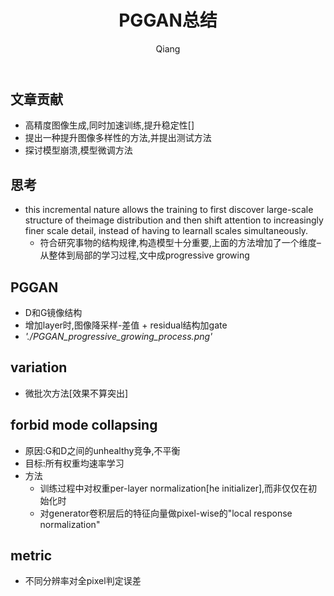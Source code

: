 #+title: PGGAN总结
#+author: Qiang

** 文章贡献
   - 高精度图像生成,同时加速训练,提升稳定性[]
   - 提出一种提升图像多样性的方法,并提出测试方法
   - 探讨模型崩溃,模型微调方法



** 思考
   - this incremental nature allows the training to first discover large-scale structure of theimage distribution and then shift attention to increasingly finer scale detail, instead of having to learnall scales simultaneously.
     - 符合研究事物的结构规律,构造模型十分重要,上面的方法增加了一个维度--从整体到局部的学习过程,文中成progressive growing


** PGGAN
   - D和G镜像结构
   - 增加layer时,图像降采样-差值 + residual结构加gate
   - [['./PGGAN_progressive_growing_process.png']]

** variation
   - 微批次方法[效果不算突出]

** forbid mode collapsing
   - 原因:G和D之间的unhealthy竞争,不平衡
   - 目标:所有权重均速率学习
   - 方法
     - 训练过程中对权重per-layer normalization[he initializer],而非仅仅在初始化时
     - 对generator卷积层后的特征向量做pixel-wise的"local response normalization"

** metric
   - 不同分辨率对全pixel判定误差
